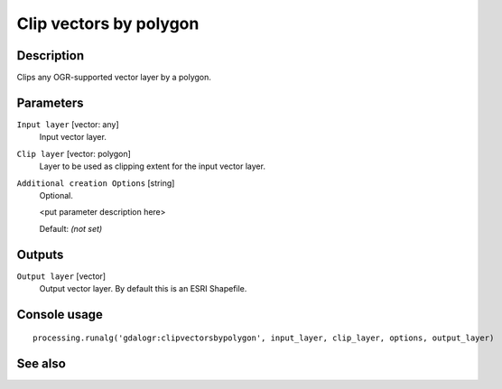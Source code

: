 Clip vectors by polygon
=======================

Description
-----------

Clips any OGR-supported vector layer by a polygon.

Parameters
----------

``Input layer`` [vector: any]
  Input vector layer.

``Clip layer`` [vector: polygon]
  Layer to be used as clipping extent for the input vector layer.

``Additional creation Options`` [string]
  Optional.

  <put parameter description here>

  Default: *(not set)*

Outputs
-------

``Output layer`` [vector]
  Output vector layer. By default this is an ESRI Shapefile.

Console usage
-------------

::

  processing.runalg('gdalogr:clipvectorsbypolygon', input_layer, clip_layer, options, output_layer)

See also
--------

